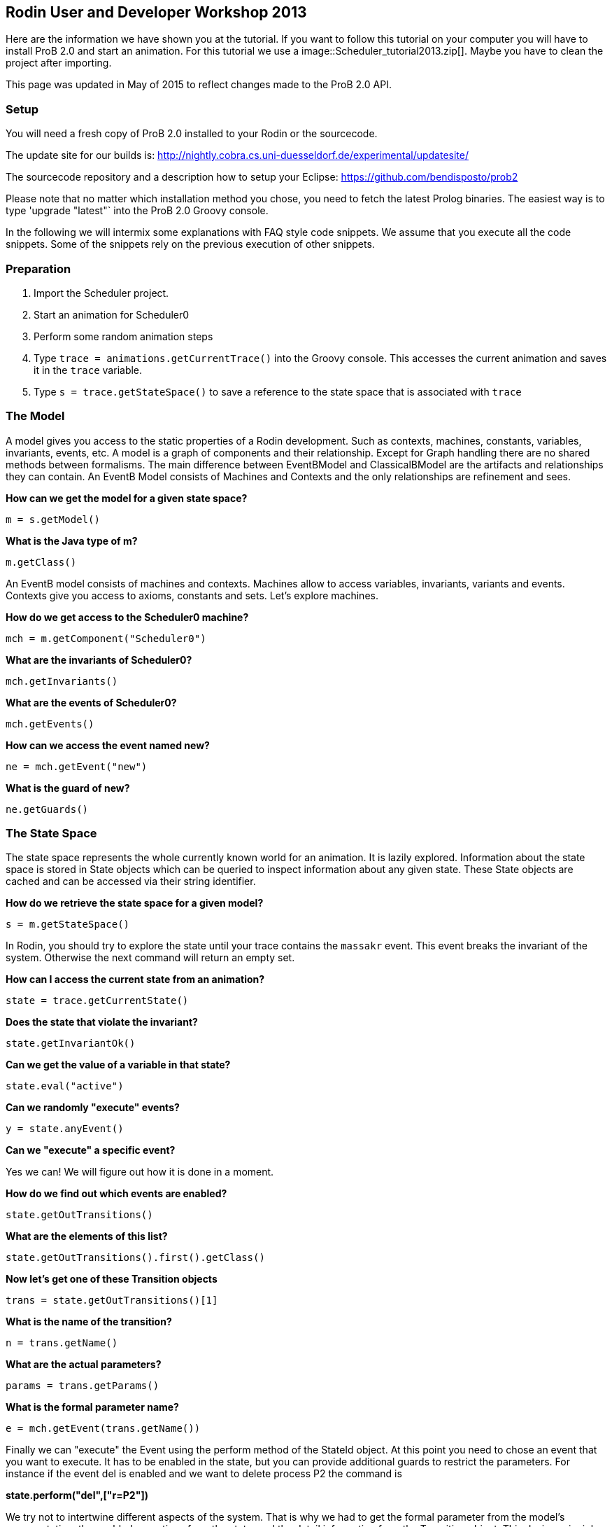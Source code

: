 [[rodin-user-and-developer-workshop-2013]]
== Rodin User and Developer Workshop 2013

Here are the information we have shown you at the tutorial. If you want
to follow this tutorial on your computer you will have to install ProB
2.0 and start an animation. For this tutorial we use a
 image::Scheduler_tutorial2013.zip[]. Maybe you
have to clean the project after importing.

This page was updated in May of 2015 to reflect changes made to the ProB
2.0 API.

[[java-api-setup]]
=== Setup

You will need a fresh copy of ProB 2.0 installed to your Rodin or the
sourcecode.

The update site for our builds is:
http://nightly.cobra.cs.uni-duesseldorf.de/experimental/updatesite/

The sourcecode repository and a description how to setup your Eclipse:
https://github.com/bendisposto/prob2

Please note that no matter which installation method you chose, you need
to fetch the latest Prolog binaries. The easiest way is to type
'upgrade "latest"` into the ProB 2.0 Groovy console.

In the following we will intermix some explanations with FAQ style code
snippets. We assume that you execute all the code snippets. Some of the
snippets rely on the previous execution of other snippets.

[[java-api-preparation]]
=== Preparation

1.  Import the Scheduler project.
2.  Start an animation for Scheduler0
3.  Perform some random animation steps
4.  Type `trace = animations.getCurrentTrace()` into the Groovy console.
This accesses the current animation and saves it in the `trace`
variable.
5.  Type `s = trace.getStateSpace()` to save a reference to the state
space that is associated with `trace`

[[java-api-the-model]]
=== The Model

A model gives you access to the static properties of a Rodin
development. Such as contexts, machines, constants, variables,
invariants, events, etc. A model is a graph of components and their
relationship. Except for Graph handling there are no shared methods
between formalisms. The main difference between EventBModel and
ClassicalBModel are the artifacts and relationships they can contain. An
EventB Model consists of Machines and Contexts and the only
relationships are refinement and sees.

*How can we get the model for a given state space?*

`m = s.getModel()`

*What is the Java type of m?*

`m.getClass()`

An EventB model consists of machines and contexts. Machines allow to
access variables, invariants, variants and events. Contexts give you
access to axioms, constants and sets. Let's explore machines.

*How do we get access to the Scheduler0 machine?*

`mch = m.getComponent("Scheduler0")`

*What are the invariants of Scheduler0?*

`mch.getInvariants()`

*What are the events of Scheduler0?*

`mch.getEvents()`

*How can we access the event named new?*

`ne = mch.getEvent("new")`

*What is the guard of new?*

`ne.getGuards()`

[[java-api-the-state-space]]
=== The State Space


The state space represents the whole currently known world for an
animation. It is lazily explored. Information about the state space is
stored in State objects which can be queried to inspect information
about any given state. These State objects are cached and can be
accessed via their string identifier.

*How do we retrieve the state space for a given model?*

`s = m.getStateSpace()`

In Rodin, you should try to explore the state until your trace contains
the `massakr` event. This event breaks the invariant of the system.
Otherwise the next command will return an empty set.

*How can I access the current state from an animation?*

`state = trace.getCurrentState()`

*Does the state that violate the invariant?*

`state.getInvariantOk()`

*Can we get the value of a variable in that state?*

`state.eval("active")`

*Can we randomly "execute" events?*

`y = state.anyEvent()`

*Can we "execute" a specific event?*

Yes we can! We will figure out how it is done in a moment.

*How do we find out which events are enabled?*

`state.getOutTransitions()`

*What are the elements of this list?*

`state.getOutTransitions().first().getClass()`

*Now let's get one of these Transition objects*

`trans = state.getOutTransitions()[1]`

*What is the name of the transition?*

`n = trans.getName()`

*What are the actual parameters?*

`params = trans.getParams()`

*What is the formal parameter name?*

`e = mch.getEvent(trans.getName())`

Finally we can "execute" the Event using the perform method of the
StateId object. At this point you need to chose an event that you want
to execute. It has to be enabled in the state, but you can provide
additional guards to restrict the parameters. For instance if the event
del is enabled and we want to delete process P2 the command is

*state.perform("del",["r=P2"])*

We try not to intertwine different aspects of the system. That is why we
had to get the formal parameter from the model's representation, the
enabled operations from the state, and the detail information from the
Transition object. This design principle was taken from Rich Hickey's
http://www.infoq.com/presentations/Simple-Made-Easy[Simple made easy]
talk.

However, this doesn't prevent us (or you!) from adding convenience
functions!

*How do I execute an event?*

....
def exec(mch,state,name,params) {
  formal_params = mch.getEvent(name).getParameters()
  pred = [formal_params,params].transpose()
   .collect { a,b -> a.toString() + "=" + b.toString() }
  state.perform(name,pred)
}
....

You can write your own set of convenience functions in a groovy file and
run it at the beginning.

`run new File("myAwesomeScript.groovy")`

[[java-api-traces]]
=== Traces

A trace represents a path through the state space. It can move forward
and backward through the Trace and can be extended with a new
transition. Traces are immutable, yet creating new traces is efficient
because of structural sharing.

*How can we track a trace of events?*

`t = new Trace(s)`

*What is the current state of the trace?*

`t.getCurrentState()`

*What are the enabled events in the current state?*

`t.getNextTransitions()`

*How can we "execute" an event?*

`t = t.add(t.getNextTransitions().first())`

*How can we produce a random trace?*

`def randTrace(t,n) {` +
`  def nt = t;` +
`  n.times {  nt = nt.anyEvent() }` +
`  nt` +
`}`

*Let's run it!*

`randTrace(t,20)`

'''How can go back in time? '''

`t = t.back()`

*How can we go forward in time?*

`t = t.forward()`

If we go back in time, the trace keeps future states. If we change a
decision in the past, the trace drops the future. It behaves in the same
way your browser history does.

[[java-api-evaluation]]
=== Evaluation

Evaluation is done by passing an instance of the interface IEvalElement
to an evaluator. Each formalism has its own descendant of IEvalElement.
They apply a parser to a String

*How can we create an EventB formula?*

`f1 = "active \\/ waiting"` as EventB

The escaping of the backslash is unfortunatly required because the
formula is contained in a Java String.

*And how do we create a classical B formula?*

`f2 = "active \\/ waiting"` as ClassicalB

*How can we evaluate the formulas for state x?*

`x.eval(f1)`

*What have we received?*

`x.eval(f1).getClass()`

ProB's Prolog engine does not make a difference between EventB and
classical B. Only the parsers are different. Event B Formulas are parsed
by Rodin. Classical B formulas are parsed by ProB's parser.

*Ok, we can evaluate a formula for a state. Anything else that evaluates
formulas?*

`t.eval(f1)`

Traces evaluate a formula for each state of the trace. They return a
list of results.

*Anything else?*

`s.evaluateForGivenStates(t.getTransitionList().collect { it.getSource()},[f1, "waiting" as EventB])`

evaluateForGivenStates takes a list of states and a list of formulas and
evaluates them for each state of the statespace. This method is not
called eval to prevent accidental evaluation.

*Can we evaluate the guard of an event for a whole trace?*

....
g = mch.getEvent("del").getGuards()
g = g.collect {it.toString()}.join(" & ")
t.eval(g)
....

`"I want to have it extra sweet!"`

....
String.metaClass.and = {b -> "("+delegate+") & ("+b + ")" }
not = { "not("+it+")" }
String.metaClass.implies = {b -> "("+delegate +") => (" + b + ") "}
conj = { it.collect{it.toString()}.inject {a,b -> a & b}}
....

This piece of code introduces four functions to simplify handling of
formulas. The first line overrides the & operator for Strings and allows
us to conjoin two predicates as Strings, e.g., `"1<4" & "x>y"`
evaluates to `"(1<4) & (x>y)"`. The second line implements a
function not that wraps a predicate into a negation. The third line adds
an implies method to the class String. `"1<2".implies("3<4")`
results in `"(1<2) => (3<4)"`. The last line converts a list
of predicates into a conjunction. In Groovy collect means map and inject
means reduce.

[[java-api-constraint-solver]]
=== Constraint solver

*Evaluation is fine, but can I use ProB's solver?*

....
f4 = new EventB("a = 1 & b = a - 1")
c4 = new CbcSolveCommand(f4)
s.execute(c4)
c4.getValue()
....

The state space in the example has two purposes. It is used to tell the
typechecker which constants and sets exist in the model. It also allows
us to send commands to the Prolog core of ProB.

'''What do we get if the predicate is not solvable? '''

....
f4 = new ClassicalB("a = a - 1")
c4 = new CbcSolveCommand(f4)
s.execute(c4)
c4.getValue()
....

*Can we get rid of that Java stuff please?*

....
def cbc_solve(space, formula) {
  e = new EventB(formula)
  c = new CbcSolveCommand(e)
  space.execute(c)
  c.getValue()
}
....

*Can we find out if one event can in principle be enabled, i.e., it is
not dead code?*

....
i = conj(mch.getInvariants())
g = conj(mch.getEvent("del").getGuards())
cbc_solve(s, i & i.implies(g))
....

[[java-api-notification-and-ui-access]]
=== Notification and UI Access

Clients can register themself to receive a notification if an animation
step occured, new states were discovered or the model has changed. The
client has to implement one of the Listener interfaces from the
de.prob.statespace package.

ProB 2.0 was built on top of the same commands as ProB 1.0. Most of the
commands are usable with only minor changes. ProB 2.0 can be extended in
the same way as ProB 1.0.

To access the user interface, ProB 2.0 injects two special objects into
the console, `animations` and `api`.

`animations` is an Instance of `AnimationSelector`, `api` is an instance
of `Api`. The selector maintains lists of Traces and State Spaces. The
trace shown in the UI is marked as the current trace. The Api object is
used to load models. Most likely we will rename this class and instance
in the future to something more meaningful, e.g., loader.

*Can I get the trace that is shown in the UI?*

`animations.getCurrentTrace()`

*What traces are registered?*

`animations.getTraces()`

*Can I add a trace to the UI?*

`animations.addNewAnimation(t)`

[[java-api-additional-resources]]
=== Additional Resources

Further information can be found in the ProB Developer_Manual.
